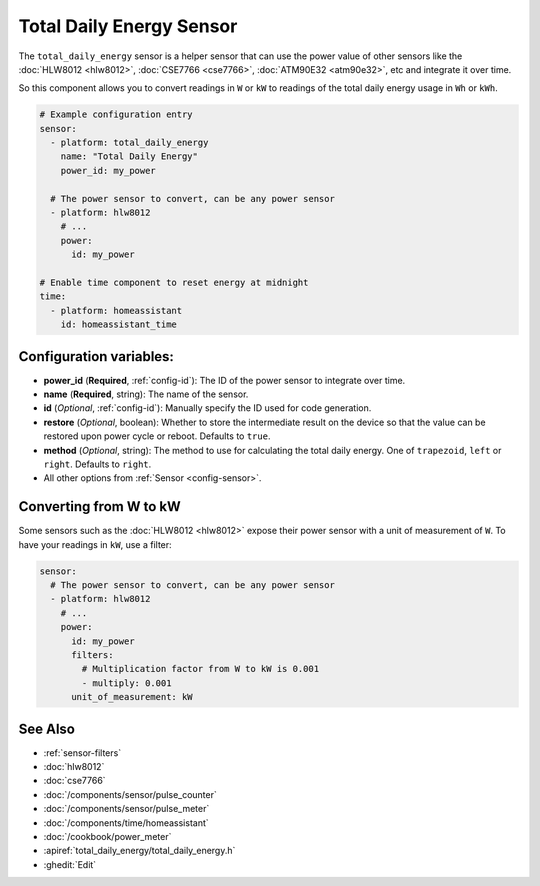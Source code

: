 Total Daily Energy Sensor
=========================

.. seo::
    :description: Instructions for setting up sensors that track the total daily energy usage per day and accumulate the power usage.
    :image: sigma.svg

The ``total_daily_energy`` sensor is a helper sensor that can use the power value of
other sensors like the :doc:`HLW8012 <hlw8012>`, :doc:`CSE7766 <cse7766>`, :doc:`ATM90E32 <atm90e32>`, etc and integrate
it over time.

So this component allows you to convert readings in ``W`` or ``kW`` to readings of the total
daily energy usage in ``Wh`` or ``kWh``.

.. code-block:: yaml

    # Example configuration entry
    sensor:
      - platform: total_daily_energy
        name: "Total Daily Energy"
        power_id: my_power

      # The power sensor to convert, can be any power sensor
      - platform: hlw8012
        # ...
        power:
          id: my_power

    # Enable time component to reset energy at midnight
    time:
      - platform: homeassistant
        id: homeassistant_time

Configuration variables:
------------------------

- **power_id** (**Required**, :ref:`config-id`): The ID of the power sensor
  to integrate over time.
- **name** (**Required**, string): The name of the sensor.
- **id** (*Optional*, :ref:`config-id`): Manually specify the ID used for code generation.
- **restore** (*Optional*, boolean): Whether to store the intermediate result on the device so
  that the value can be restored upon power cycle or reboot.
  Defaults to ``true``.
- **method** (*Optional*, string): The method to use for calculating the total daily energy. One of
  ``trapezoid``, ``left`` or ``right``. Defaults to ``right``.
- All other options from :ref:`Sensor <config-sensor>`.

Converting from W to kW
-----------------------

Some sensors such as the :doc:`HLW8012 <hlw8012>` expose their power sensor with a unit of measurement of
``W``. To have your readings in ``kW``, use a filter:

.. code-block:: yaml

    sensor:
      # The power sensor to convert, can be any power sensor
      - platform: hlw8012
        # ...
        power:
          id: my_power
          filters:
            # Multiplication factor from W to kW is 0.001
            - multiply: 0.001
          unit_of_measurement: kW

See Also
--------

- :ref:`sensor-filters`
- :doc:`hlw8012`
- :doc:`cse7766`
- :doc:`/components/sensor/pulse_counter`
- :doc:`/components/sensor/pulse_meter`
- :doc:`/components/time/homeassistant`
- :doc:`/cookbook/power_meter`
- :apiref:`total_daily_energy/total_daily_energy.h`
- :ghedit:`Edit`
